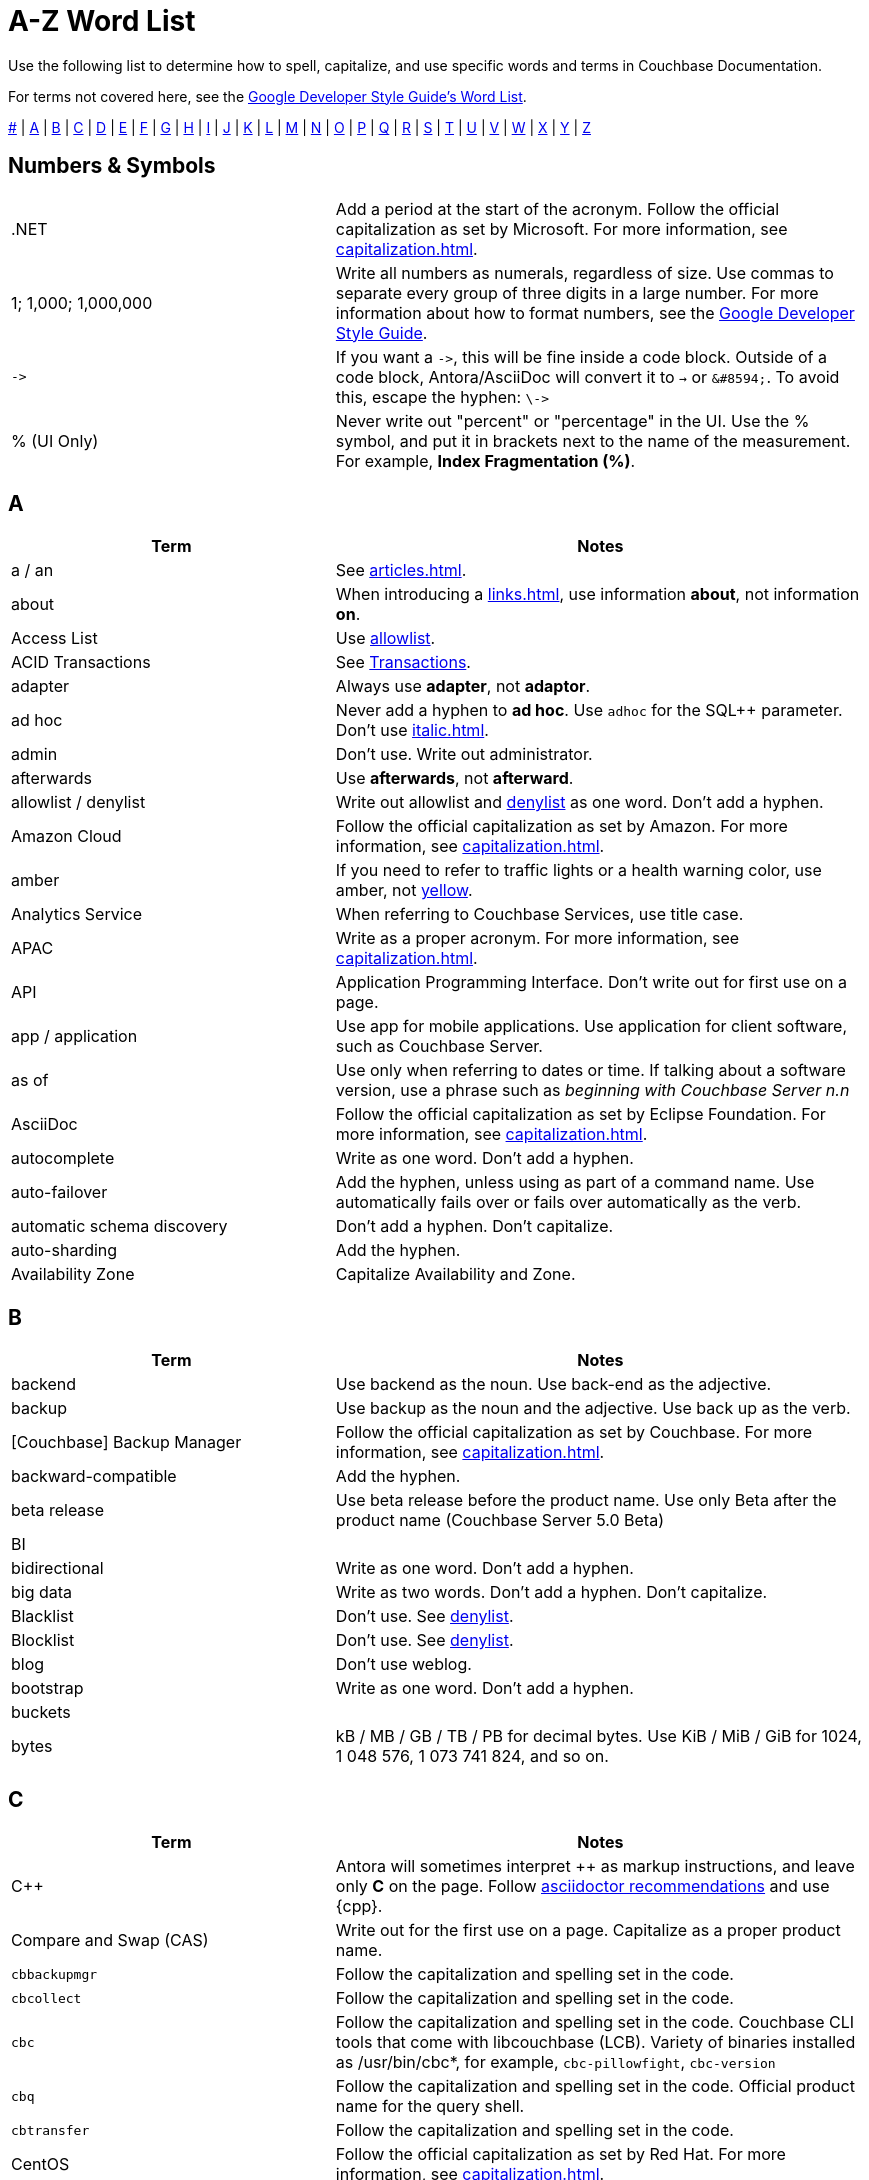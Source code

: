 = A-Z Word List
:page-aliases: home:contribute:word-list.adoc

Use the following list to determine how to spell, capitalize, and use specific words and terms in Couchbase Documentation. 

For terms not covered here, see the https://developers.google.com/style/word-list[Google Developer Style Guide's Word List].

<<num,#>> | <<a,A>> | <<b,B>> | <<c,C>> | <<d,D>> | <<e,E>> | <<f,F>> | <<g,G>> | <<h,H>> | <<i,I>> | <<j,J>> | <<k,K>> | <<l,L>> | <<m,M>> | <<n,N>> | <<o,O>> | <<p,P>> | <<q,Q>> | <<r,R>> | <<s,S>> | <<t,T>> | <<u,U>> | <<v,V>> | <<w,W>> | <<x,X>> | <<y,Y>> | <<z,Z>>

[#num]
== Numbers & Symbols

[cols="31,51"]
|===
|.NET | Add a period at the start of the acronym. Follow the official capitalization as set by Microsoft. For more information, see xref:capitalization.adoc[].
| 1; 1,000; 1,000,000 | Write all numbers as numerals, regardless of size. Use commas to separate every group of three digits in a large number. For more information about how to format numbers, see the https://developers.google.com/style/numbers#commas-and-decimal-points-in-numbers[Google Developer Style Guide].
| `\->` | If you want a `\->`, this will be fine inside a code block. Outside of a code block, Antora/AsciiDoc will convert it to `→` or `\&#8594;`. To avoid this, escape the hyphen: `\\->`
| % (UI Only) | Never write out "percent" or "percentage" in the UI. Use the % symbol, and put it in brackets next to the name of the measurement. For example, *Index Fragmentation (%)*.
|===

[#a]
== A

[cols="31,51"]
|===
| Term | Notes

| a / an | See xref:articles.adoc[].
| [[about]]about | When introducing a xref:links.adoc[], use information *about*, not information *on*.
| Access List | Use <<allowlist, allowlist>>.
| ACID Transactions | See <<transactions,Transactions>>.
| adapter | Always use *adapter*, not *adaptor*.
| ad hoc | Never add a hyphen to *ad hoc*. Use `adhoc` for the SQL++ parameter. Don't use xref:italic.adoc[].
| admin | Don't use. Write out administrator. 
| afterwards | Use *afterwards*, not *afterward*.
| [[allowlist]]allowlist / denylist | Write out allowlist and <<denylist,denylist>> as one word. Don't add a hyphen.
| Amazon Cloud | Follow the official capitalization as set by Amazon. For more information, see xref:capitalization.adoc[].
| [[amber]]amber | If you need to refer to traffic lights or a health warning color, use amber, not <<yellow,yellow>>.
| Analytics Service | When referring to Couchbase Services, use title case. 
| APAC | Write as a proper acronym. For more information, see xref:capitalization.adoc[].
| API | Application Programming Interface. Don't write out for first use on a page. 
| app / application | Use app for mobile applications. Use application for client software, such as Couchbase Server.
| as of | Use only when referring to dates or time. If talking about a software version, use a phrase such as _beginning with Couchbase Server n.n_
| AsciiDoc | Follow the official capitalization as set by Eclipse Foundation. For more information, see xref:capitalization.adoc[].
| autocomplete | Write as one word. Don't add a hyphen.
| auto-failover | Add the hyphen, unless using as part of a command name. Use automatically fails over or fails over automatically as the verb. 
| automatic schema discovery | Don't add a hyphen. Don't capitalize. 
| auto-sharding | Add the hyphen.
| Availability Zone | Capitalize Availability and Zone. 
|===

[#b]
== B

[cols="31,51"]
|===
| Term | Notes

| backend | Use backend as the noun. Use back-end as the adjective.
| backup | Use backup as the noun and the adjective. Use back up as the verb.
| [Couchbase] Backup Manager | Follow the official capitalization as set by Couchbase. For more information, see xref:capitalization.adoc[].
| backward-compatible | Add the hyphen. 
| beta release | Use beta release before the product name. Use only Beta after the product name (Couchbase Server 5.0 Beta) 
| BI | 
| bidirectional | Write as one word. Don't add a hyphen. 
| big data | Write as two words. Don't add a hyphen. Don't capitalize.
| Blacklist | Don't use. See <<denylist,denylist>>.
| Blocklist | Don't use. See <<denylist,denylist>>.
| blog | Don't use weblog.
| bootstrap | Write as one word. Don't add a hyphen. 
| buckets | 
| bytes | kB / MB / GB / TB / PB for decimal bytes. Use KiB / MiB / GiB for 1024, 1 048 576, 1 073 741 824, and so on. 
|===

[#c]
== C

[cols="31,51"]
|===
| Term | Notes

| {cpp} | Antora will sometimes interpret ++ as markup instructions, and leave only *C* on the page. Follow https://asciidoctor.org/docs/user-manual/#charref-attributes[asciidoctor recommendations] and use \{cpp}.
| Compare and Swap (CAS) | Write out for the first use on a page. Capitalize as a proper product name.
| `cbbackupmgr` | Follow the capitalization and spelling set in the code. 
| `cbcollect` | Follow the capitalization and spelling set in the code. 
| `cbc` | Follow the capitalization and spelling set in the code. Couchbase CLI tools that come with libcouchbase (LCB). Variety of binaries installed as /usr/bin/cbc*, for example, `cbc-pillowfight`, `cbc-version`
| `cbq` | Follow the capitalization and spelling set in the code. Official product name for the query shell. 
| `cbtransfer` | Follow the capitalization and spelling set in the code. 
| CentOS | Follow the official capitalization as set by Red Hat. For more information, see xref:capitalization.adoc[].
| cheat sheet | Write as two words. Don't add a hyphen.
| checkbox | Write as one word. Don't add a hyphen. Pluralize as checkboxes.
| checkpoint | Write as one word. Don't add a hyphen.
| cloud | Write in lowercase unless as part of a product name. 
| cloud native | Use cloud native as the noun. Use cloud-native as the adjective.
| [[cluster]]cluster | Don't capitalize, unless referring to a specific product. Try to use <<database,database>>, instead.
| Cluster Manager | Follow the official capitalization as set by Couchbase. For more information, see xref:capitalization.adoc[].
| codebase | Write as one word. Don't add a hyphen.
| command line | Use command line as the noun. Use command-line as the adjective.
| config(s) | Don't use. Use configuration as the noun. Use configure as the verb.
| `ConfigProviderBase` | Follow the capitalization and spelling set in the code. 
| Couchbase | Follow the official capitalization as set by Couchbase. For more information, see xref:capitalization.adoc[].
| Couchbase Autonomous Operator (CAO) | Follow the official capitalization as set by Couchbase. For more information, see xref:capitalization.adoc[].
| Couchbase Capella (Provisioned/Serverless) | "Couchbase Cloud" or "Couchbase Managed Cloud" in legacy documentation. Add Provisioned or Serverless if you need to specify which type of Capella instance. Write as *Couchbase Capella* + *Provisioned* or *Serverless* for the first use on a page. Follow the official capitalization as set by Couchbase. For more information, see xref:capitalization.adoc[].
| Couchbase Cluster Connection Protocol (CCCP) | Write out for the first use on a page. Follow the official capitalization as set by Couchbase. For more information, see xref:capitalization.adoc[].
| (the) Couchbase Data Platform | Write as data platform if not preceded by *Couchbase*. Follow the official capitalization as set by Couchbase. For more information, see xref:capitalization.adoc[].
| Couchbase Eventing Service | When referring to Couchbase Services, use title case. 
| Couchbase Functions | Follow the official capitalization as set by Couchbase. For more information, see xref:capitalization.adoc[].
| Couchbase Managed Cloud | Legacy term for Couchbase Capella. Follow the official capitalization as set by Couchbase. For more information, see xref:capitalization.adoc[].
| Couchbase Monitoring and Observability Stack (CMOS) | Follow the official capitalization as set by Couchbase. For more information, see xref:capitalization.adoc[].
| Couchbase Server n.n | Write as *Couchbase Server n.n* for the first use on a page. Use *Server n.n* afterwards. Don't refer to as *the Couchbase Server*. 
| Couchbase Server Enterprise Edition | Write as *Couchbase Server Enterprise Edition*.
| Couchstore | Follow the official capitalization as set by Couchbase. For more information, see xref:capitalization.adoc[].
| cross datacenter replication (XDCR) | Write out for the first use on a page. Don't capitalize. Don't add a hyphen. 
| curl | Write in all lowercase, including on the command line. 
|===

[#d]
== D

[cols="31,51"]
|===
| Term | Notes

| [[database]]database | Preferred term. Don't use <<cluster,cluster>> unless necessary.
| Database Change Protocol (DCP) | Write out for the first use on a page. 
| data center | Write as two words. Don't add a hyphen.
| datacenter replication | Write as two words. Don't add a hyphen.
| data-centric | Add the hyphen.
| data-driven | Add the hyphen. 
| data definition language (DDL) | Don't write out for the first use on a page.
| data manipulation language (DML) | Don't write out for the first use on a page.
| data modeling | Write as two words. Don't add a hyphen.
| DataOps | Capitalize the D and O.
| dataset | Write as one word. Don't add a hyphen.
| datasheet | Write as one word. Don't add a hyphen. 
| [[data]]Data Service | When referring to Couchbase Services, use title case. 
| data store | Write as two words. Don't add a hyphen.
| data structure | Write as two words. Don't add a hyphen.
| decrypter | Use the American English spelling rule and use an "e."
| deduplicate | Don't add a hyphen.
| [[denylist]]denylist | Write out <<allowlist,allowlist>> and denylist as one word. Don't add a hyphen.
| Deprecated | Use to indicate that a feature will be removed in a future release. Don't use it to mean "removed" and specify that the feature will be removed. 
| design document | Don't capitalize. Don't add a hyphen.
| DevOps | Capitalize the D and O. 
| different from | Use different from, not different to.
| digitization | Use the American English spelling rule and use a "z."
| disassociate | Preferred term. Do not use "dissociate" or "unassociate," when describing removing the association with a key. 
| Distributed Transactions | See <<transactions,transactions>>.
|===

[#e]
== E

[cols="31,51"]
|===
| Term | Notes

| earlier/later | Use earlier/later to describe software versions. Don't use older/newer or lower/higher.
| e-commerce | Write as E-commerce if at the beginning of a sentence. Add the hyphen.
| e.g. | Don't use Latin abbreviations. Use *for example*, instead.
| elastic-scale | Add the hyphen to use as an adjective.
| Elasticsearch | Follow the official capitalization as set by Elastic. For more information, see xref:capitalization.adoc[].
| em dash (&#8212;) | See xref:dashes.adoc[].
| email | Don't add a hyphen.
| EMEA | Write as a proper acronym. For more information, see xref:capitalization.adoc[].
| encrypter | Use the American English spelling rule and use an "e."
| end user | Use end user as the noun. Use end-user as the adjective.
| Engagement Database | Capitalize as a proper product name. 
| ensure | Don't use. Use make sure, instead.
| e-payment | Add the hyphen. Don't capitalize. 
| error-free | Add the hyphen.
| etc. | Don't use Latin abbreviations. Use *and so on*, instead.
| Event-Condition-Action model | Add the hyphens. Capitalize Event, Condition, and Action.
| Eventing Service | When referring to Couchbase Services, use title case. 
| eviction, ejection, expiration 
a| 
* Use *eviction* to refer to removing a record entirely from any system or cache. Items are evicted from ephemeral buckets when RAM is full. 
* Use *ejection* to refer to removing a record from one layer, but still keeping it in a system. Items are ejected from Couchstore or Magma buckets when they are removed from RAM, but still stored on disk. 
* Use *expiration* to refer to a record being deleted after a specific time period. Items are expired when their time to live (TTL) is greater than 0, and that time has passed. 
| extract, transform, load (ETL) operations | Write out for the first use on a page. 
|===

[#f]
== F

[cols="31,51"]
|===
| Term | Notes

| failover | Write as one word for the noun. Write as two words for the verb. 
| FAQ | Write as a proper acronym. For more information, see xref:capitalization.adoc[].
| [[fewer]]fewer | Use for countable nouns or to describe a noun that's plural. For example, fewer databases. Otherwise, use <<less,less>>.
| filename | Write as one word. Don't add a hyphen. 
| file system | Write as two words. Don't add a hyphen. 
| fine-grained | Add the hyphen. 
| five nines | Add a hyphen to use as an adjective.
| Function-as-a-Service (FaaS) | Write out for the first use on a page.
| focused | Write with one "s."
| ForestDB | Follow the official capitalization as set by Couchbase. For more information, see xref:capitalization.adoc[].
| FQDN | Fully-Qualified Domain Name. Write out for the first use on a page.
| free-form | Add the hyphen.
| full-stack | Add the hyphen to use as an adjective. 
| full-text indexes | Add the hyphen.
| Full-Text Search (FTS) | Use Search Service. When referring to Couchbase Services, use title case. 
|===

[#g]
== G

[cols="31,51"]
|===
| Term | Notes

| geo-distributed | Add the hyphen. 
| geofencing | Don't add a hyphen. Write as one word.
| GitHub | Follow the official capitalization as set by GitHub. For more information, see xref:capitalization.adoc[].
| Global Secondary Indexes (GSI) | Write out for the first use on a page. Capitalize as a proper product name.
| Google Cloud Platform | Follow the official capitalization as set by Google. For more information, see xref:capitalization.adoc[].
| GUID | Globally Unique Identifier. Write in all caps as an acronym. For more information, see xref:capitalization.adoc[].
| gzip | Follow the https://developers.google.com/style/filenames#file-type-names[Google Developer Style Guide]'s guidance on how to refer to file type names. 
|===

[#h]
== H

[cols="31,51"]
|===
| Term | Notes

| hard-coded | Add the hyphen.
| hard-wired | Add the hyphen. 
| hash key | Don't add a hyphen. Don't write as one word. 
| help desk | Don't add a hyphen.
| hostname | Write as one word. 
| HTML | Follow the official capitalization. For more information, see xref:capitalization.adoc[].
| hybrid cloud | Don't add a hyphen. 
| hybrid transaction/analytical processing (HTAP) | Write out for the first use on a page. 
| hybrid operational and analytic processing (HOAP) | Write out for the first use on a page. 
|===

[#i]
== I

[cols="31,51"]
|===
| Term | Notes

| infrastructure as a service (IaaS) | Write out for the first use on a page. 
| i.e. | Don't use Latin abbreviations. Use *that is*, instead.
| indexes | Don't use indices. 
| IndexScan | Write as one word. Capitalize Index and Scan.
| industry standard | Don't add a hyphen.
| information about / information on | See <<about,about>>.
| `initargs` | Write out in all lowercase as in the code. 
| in-memory | Add the hyphen. 
| install | Use install for the verb. Use installation for the noun.
| intra-cluster replication | Add the hyphen. 
| Internet | Capitalize as a proper noun. 
| Internet of Things (IoT) | Write out for the first use on a page. Make sure to use a lowercase "o."
|===

[#j]
== J

[cols="31,51"]
|===
| Term | Notes

| JAR | Follow the https://developers.google.com/style/filenames#file-type-names[Google Developer Style Guide]'s guidance on how to refer to file type names. 
| Java | Follow the official capitalization. For more information, see xref:capitalization.adoc[].
| JavaScript | Follow the official capitalization. For more information, see xref:capitalization.adoc[].
| JIRA | Follow the official capitalization as set by Atlassian. For more information, see xref:capitalization.adoc[].
| joins | Don't capitalize. 
| JSON | Follow the official capitalization. For more information, see xref:capitalization.adoc[].
|===

[#k]
== K

[cols="31,51"]
|===
| Term | Notes

| Kafka | Follow the official capitalization as set by Apache. For more information, see xref:capitalization.adoc[].
| keyspace | Don't add a hyphen. Write as one word. 
| key-value | Add the hyphen. 
| KV Service | Use <<data,Data Service>>. When referring to Couchbase Services, use title case. 
|===

[#l]
== L

[cols="31,51"]
|===
| Term | Notes

| Last Write Wins (LWW) | Write out for the first use on a page. 
| [[less]]less | Use less for items that are measured, can't be easily quantified or counted, or mass singular nouns. For example, less trouble, less time, less effort. For nouns that can be counted, use <<fewer,fewer>>.
| libcouchbase (LCB) | Write out for first use on a page.
| LDAP | Lightweight Directory Access Protocol. Don't write out for the first use on a page. 
| livestream | Don't add a hyphen or space. 
| log in | Use log in for the verb. Use log-in for the adjective. Use login for the noun.
| low latency | Don't add a hyphen.
| low write latency | Don't add a hyphen.
|===

[#m]
== M

[cols="31,51"]
|===
| Term | Notes

| MapReduce | Don't add a hyphen. Write as one word. Capitalize Map and Reduce. 
| MapReduce views | Use <<views,Views Service>>. When referring to Couchbase Services, use title case.
| massively parallel processing (MPP) | Don't add a hyphen. Write out for the first use on a page. 
| [[master]]master/slave | Don't use. See <<primary,primary/secondary>>.
| Memcached bucket | Only capitalize Memcached. Try to only use in legacy documentation. 
| memcached | Don't capitalize if not referring to a Memcached bucket. Used to describe the distributed memory object caching system from Memcached in legacy documentation.
| memory-optimized indexes (MOI) | Don't capitalize. Add the hyphen between memory and optimized. Write out for the first use on a page. 
| metadata | Don't add a hyphen.
| microservices  | Don't add a hyphen. 
| microservices architecture | Don't add a hyphen. Don't capitalize.
| microservices applications | Don't add a hyphen. Don't capitalize.
| millisecond (ms) | Write the number of milliseconds with a space, as in *50 ms*.
| mission critical | Use mission critical as the noun. Use mission-critical as the adjective. 
| MongoDB™ | Follow the official capitalization as set by MongoDB. Add the trademark symbol, ™. For more information, see xref:capitalization.adoc[]. 
| multichannel | Don't add a hyphen. 
| multi-datacenter | Add the hyphen.
| Multi-Dimensional Scaling (MDS) | Capitalize as a proper product name. Write out for the first use on a page. When used to refer to the capability, use multi-dimensional scaling. 
| multilingual | Don't add a hyphen. 
| Multi-master | Don't use. See <<primary,primary/secondary>>.
| multi-model | Add the hyphen.
| multi-region | Add the hyphen.
| multi-threaded | Add the hyphen.
|===

[#n]
== N

[cols="31,51"]
|===
| Term | Notes

| [[n1ql]]N1QL | The old term for <<sqlpp,SQL++>>. Don't use, except in legacy documentation. 
| nameservers | Don't add a hyphen.
| nginx | Follow the official capitalization. For more information, see xref:capitalization.adoc[].
| Node.js | Follow the official capitalization. For more information, see xref:capitalization.adoc[].
| nonpersistent | Don't add a hyphen. 
| note that | Don't use.
| not-recently-used (NRU) | Write out for the first use on a page. Add the hyphen between each word.
| npm | Node Package Manager. Follow the official capitalization. For more information, see xref:capitalization.adoc[].
| numReplicas | Use camelcase as set in the code. 
| nxdomain | Follow the official capitalization. For more information, see xref:capitalization.adoc[].
|===

[#o]
== O

[cols="31,51"]
|===
| Term | Notes

| Objective-C | Follow the official capitalization. For more information, see xref:capitalization.adoc[].
| offline | Don't add a hyphen.
| omnichannel | Don't add a hyphen.
| on demand | Use on demand as the noun. Use on-demand as the adjective.
| one can | Don't use. Address the user directly with "you."
| online | Don't add a hyphen.
| on-premises | Use on premises as the noun. Use on-premises as the adjective.
| on-site/off-site | Add a hyphen.
| open source | Don't add a hyphen.
| opt-out | Add the hyphen. 
| Oxford comma | See xref:commas.adoc[].
| `optimisticReplicationThreshold` | Use camelcase as set in the code. 
|===

[#p]
== P

[cols="31,51"]
|===
| Term | Notes

| page | Use to refer to what a user moves to or accesses from a xref:menus.adoc[menu] or xref:tabs.adoc[tab] in the UI.
For more information, see xref:pages.adoc[].
| parameterized | Use the American English spelling rule and use a "z."
| passlist | Don't use. See <<allowlist,allow list>>.
| peer to peer | Use peer to peer as the noun. Use peer-to-peer as the adjective.
| PDF | Follow the https://developers.google.com/style/filenames#file-type-names[Google Developer Style Guide]'s guidance on how to refer to file type names.
| Pluggable Authentication Modules (PAM) | Write out for the first use on a page. 
| plug in | Use plugin as the noun. Use plug-in as the adjective. Use plug in as the verb. 
| preload | Don't add a hyphen. 
| [[primary]]primary/secondary | Use instead of <<master,master/slave>>. 
|===

[#q]
== Q

[cols="31,51"]
|===
| Term | Notes

| Query Editor | Capitalize as a proper product name. 
| query executor | Don't capitalize.
| Query History | Capitalize as a proper product name. 
| Query Monitor | Capitalize as a proper product name. To refer to the act of monitoring a query, use query monitoring.
| query plan | Don't capitalize. 
| query plan visualizer | Don't capitalize. 
| Query Service | When referring to Couchbase Services, use title case. 
| query shell | Use the product name, CBQ.
| Query Workbench | Capitalize as a proper product name. 
| quick links | Write as two separate words.
| [[quotes]]quotation marks  | Don't use quotation marks outside of code. Don't use "fancy quotes" (“” ‘’) characters.
|===

[#r]
== R

[cols="31,51"]
|===
| Term | Notes

| Rack Awareness (RA) | Write out for the first use on a page. Don't write as Rack/Zone Awareness.
| Read Committed | When referring to the isolation level for transactions, don't add a hyphen. Capitalize Read and Committed.
| Read-Your-Own-Writes (RYOW) | Write out for the first use on a page. Add hyphens between each word.
| real time | Write as two separate words when used as a noun. Add the hyphen when used as an adjective. 
| rebalance | Write as all one word. Don't add a hyphen. 
| [[refer]]refer to | Use <<see,see>>, instead.
| reindexing | Write as all one word. Don't add a hyphen. 
| repo | Don't use. Write out the full word, repository.
| retryable | Don't write as retriable.
| risk-free | Add the hyphen. 
| Role-Based Access Control (RBAC) | Write out for the first use on a page. Capitalize the first letter of each word as a proper product name.
| RxJava | Follow the official capitalization. For more information, see xref:capitalization.adoc[].
|===

[#s]
== S

[cols="31,51"]
|===
| Term | Notes

| schema-less | Add the hyphen. Don't capitalize. You can also use *flexible schema*. 
| screenshot | Don't add a hyphen. 
| SDK | Software Development Kit. Don't write out for the first use on a page. 
| SDKs | Treat acronyms as regular words when making them plural. For more information, see the https://developers.google.com/style/abbreviations#making-abbreviations-plural[Google Developer Style Guide^].
| Search Service | When referring to Couchbase Services, use title case. 
| [[see]]see | Use instead of <<refer,refer to>> for introducing links.
| Service Group | When referring to Service Groups, capitalize Service and Groups. 
| setup | Use setup as the noun. Use set-up as the adjective. Use set up as the verb.
| sgcollect | Write as all one word in lowercase, as per the code for the sgcollect utility.
| sign up | Use sign up as the verb. Use sign-up as the adjective.
| single node | Use single node as the noun. Use single-node as the adjective.
| Spark | Don't specify as Apache Spark. Capitalize Spark and Datasets. 
Follow the official capitalization as set by Apache. For more information, see xref:capitalization.adoc[].
| [[sqlpp]]SQL++ a| 

The Couchbase query language. Pronounced as *sequel plus plus*. 

Write in documentation as *a SQL++*. For more information, see xref:articles.adoc[].
| startup | Use startup as the noun. 
| Structured Streaming | Write out as Structured Streaming API for the first use on a page. 
| Storm | Don't specify as Apache Storm. Follow the official capitalization as set by Apache. For more information, see xref:capitalization.adoc[].
| sub-clause | Add the hyphen. Don't capitalize.
| Sub-Document | Add the hyphen and capitalize Sub and Document. 
| sub-millisecond | Add the hyphen. 
| subqueries | Don't add a hyphen. 
| sudo | Write in all lowercase as per the Linux command. 
| swappiness |
|===

[#t]
== T

[cols="31,51"]
|===
| Term | Notes

| TAP |
| tar | Follow the https://developers.google.com/style/filenames#file-type-names[Google Developer Style Guide]'s guidance on how to refer to file type names. 
| targetNozzlePerNode | Use camelcase, as per the code. 
| tcpdump | The command-line packet analyzer. Follow the official capitalization as set by Tcpdump Team. For more information, see xref:capitalization.adoc[].
| THP | 
| time series | Write as two words, in sentence case. Don't capitalize, don't add a hyphen. 
| time to live (TTL) | Don't capitalize time to live. Spell out the acronym the first time you use it on a page. 
| touchpoint(s) | Write as one word. Don't add a hyphen.
| topology aware | Add the hyphen when used as an adjective.
| towards | Use *towards*, not *toward*.
| [[transactions]]Transactions | Use *Distributed ACID Transactions* for the first use on a page. You can use *Distributed Transactions* or *Transactions* later on the page.
|===

[#u]
== U

[cols="31,51"]
|===
| Term | Notes

| Ubuntu | Follow the official capitalization as set by Canonical. For more information, see xref:capitalization.adoc[]. 
Use the correct article: an, not a. For more information, see xref:articles.adoc[].
| [[under]]under construction | Use as a banner on incomplete or in process pages. Don't use *wip* or *work in progress*.
| uninstall | Write as all one word. Don't add a hyphen. 
| UNNEST | Capitalize SQL and SQL++ clauses. For more information, see xref:capitalization.adoc[].
|===

[#v]
== V

[cols="31,51"]
|===
| Term | Notes

| vBucket / vBuckets | Don't capitalize the *v*. Capitalize Bucket.
| vBucketMap | Don't capitalize the *v*. Capitalize Bucket and Map.
| vBucketServerMap | Don't capitalize the *v*. Capitalize Bucket, Server, and Map.
| [[views]]Views Service | When referring to Couchbase Services, use title case. 
| virtualization | Use the American English spelling rule and use a "z."
| vmstat | The virtual memory statistics reporter, which is built into Linux. Write in all lowercase. 
| VMware | Follow the official capitalization as set by VMware. For more information, see xref:capitalization.adoc[].
|===

[#w]
== W

[cols="31,51"]
|===
| Term | Notes

| warmup | Write as one word. Don't add a hyphen.
| web | Don't use all capitals. 
| web page | Don't use. Use <<page,page>>, instead. If you have to specify web page, don't write as one word or add a hyphen.
| Whitelist | See <<allowlist,allowlist>>.
| whitepaper | Write as all one word. Don't add a hyphen. 
| Wi-Fi | Use the proper capitalization and add a hyphen. Don't use *wifi* or *WiFi*. 
| wip | Don't use. See <<under,under construction>>.
| work in progress | Don't use work in progress as a banner on incomplete or in process pages. Use <<under,under construction>>.
|===

[#x]
== X

[cols="31,51"]
|===
| Term | Notes

| X.509 | Capitalize the X, and don't forget the period when referring to X.509 certificates.
| XDCR | Cross Data Center Replication (XDCR). Spell out for the first use on a page. 
| XML | Use the formal name of the file type, as an XML file. Follow the https://developers.google.com/style/filenames#file-type-names[Google Developer Style Guide]'s guidance on how to refer to file type names.
|===

[#y]
== Y

[cols="31,51"]
|===
| Term | Notes

| [[yellow]]yellow | See <<amber,amber>>.
|===

[#z]
== Z

[cols="31,51"]
|===
| Term | Notes

| Zendesk | Follow the official capitalization as set by Zendesk. For more information, see xref:capitalization.adoc[].
| zip | Follow the https://developers.google.com/style/filenames#file-type-names[Google Developer Style Guide]'s guidance on how to refer to file type names.
|===